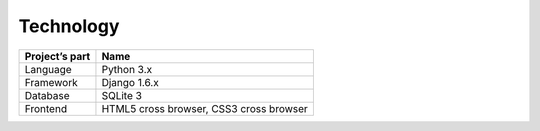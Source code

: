 Technology
==========

+----------------+---------------------+
| Project’s part | Name                |  
+================+=====================+
| Language       | Python 3.x          |
+----------------+---------------------+
| Framework      | Django 1.6.x        |
+----------------+---------------------+
| Database       | SQLite 3            |
+----------------+---------------------+
| Frontend       | HTML5 cross browser,|
|                | CSS3 cross browser  |
+----------------+---------------------+







